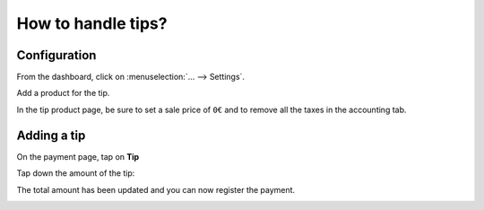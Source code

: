 ===================
How to handle tips?
===================

Configuration
=============

From the dashboard, click on :menuselection:`... --> Settings`.

.. image:: media/tips01.png
    :align: center

Add a product for the tip.

.. image:: media/tips02.png
    :align: center

In the tip product page, be sure to set a sale price of ``0€`` 
and to remove all the taxes in the accounting tab.

.. image:: media/tips03.png
    :align: center

Adding a tip
============

On the payment page, tap on **Tip**

.. image:: media/tips04.png
    :align: center

Tap down the amount of the tip:

.. image:: media/tips05.png
    :align: center

The total amount has been updated and you can now register the payment.

.. image:: media/tips06.png
    :align: center

.. seealso::
    * :doc:`../shop/cash_control`
    * :doc:`../shop/invoice`
    * :doc:`../shop/refund`
    * :doc:`../shop/seasonal_discount`